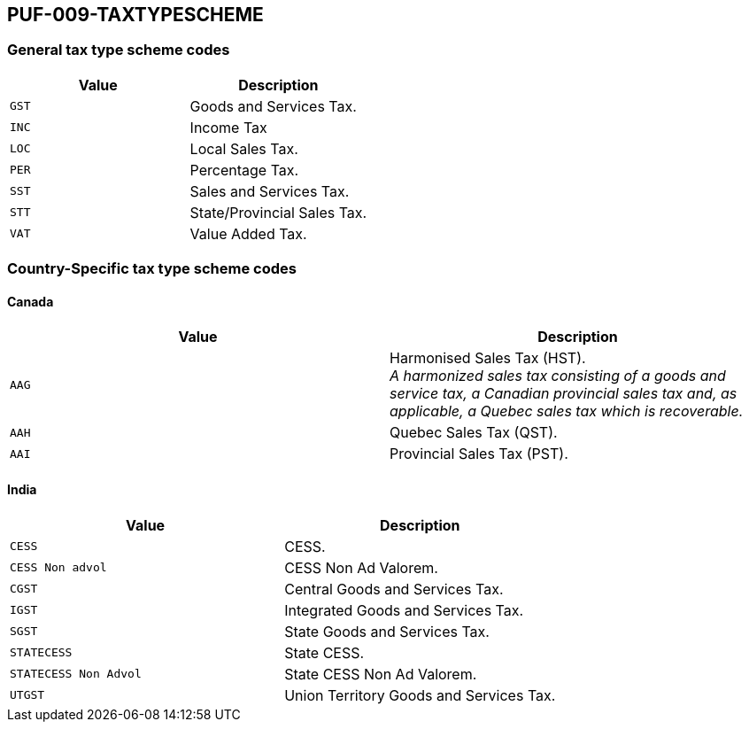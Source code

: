 == PUF-009-TAXTYPESCHEME

=== General tax type scheme codes
|===
|Value |Description

|`GST`
|Goods and Services Tax.

|`INC`
|Income Tax

|`LOC`
|Local Sales Tax.

|`PER`
|Percentage Tax.

|`SST`
|Sales and Services Tax.

|`STT`
|State/Provincial Sales Tax.

|`VAT`
|Value Added Tax.
|===

=== Country-Specific tax type scheme codes

==== Canada

|===
|Value |Description

|`AAG`
|Harmonised Sales Tax (HST). +
_A harmonized sales tax consisting of a goods and service tax, a Canadian provincial sales tax and, as applicable, a Quebec sales tax which is recoverable._

|`AAH`
|Quebec Sales Tax (QST).

|`AAI`
|Provincial Sales Tax (PST).
|===

==== India

|===
|Value |Description

|`CESS`
|CESS.

|`CESS Non advol`
|CESS Non Ad Valorem.

|`CGST`
|Central Goods and Services Tax.

|`IGST`
|Integrated Goods and Services Tax.

|`SGST`
|State Goods and Services Tax.

|`STATECESS`
|State CESS.

|`STATECESS Non Advol`
|State CESS Non Ad Valorem.

|`UTGST`
|Union Territory Goods and Services Tax.
|===

